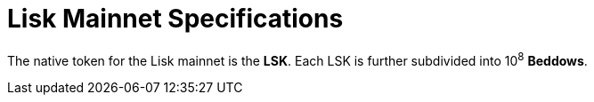 = Lisk Mainnet Specifications

The native token for the Lisk mainnet is the *LSK*. Each LSK is further subdivided into 10^8^ [#index-beddows-1]#*Beddows*#.
